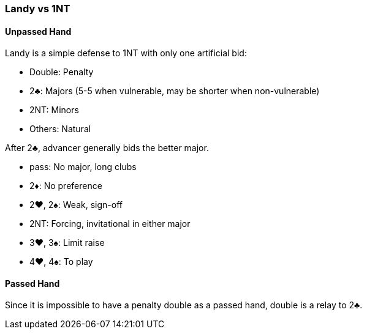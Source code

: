 ### Landy vs 1NT
#### Unpassed Hand
Landy is a simple defense to 1NT with only one artificial bid:

 * Double: Penalty
 * 2♣: Majors (5-5 when vulnerable, may be shorter when non-vulnerable)
 * 2NT: Minors
 * Others: Natural

After 2♣, advancer generally bids the better major.

 * pass: No major, long clubs
 * 2♦: No preference
 * 2♥, 2♠: Weak, sign-off
 * 2NT: Forcing, invitational in either major
 * 3♥, 3♠: Limit raise
 * 4♥, 4♠: To play

#### Passed Hand
Since it is impossible to have a penalty double as a passed hand,
double is a relay to 2♣.

